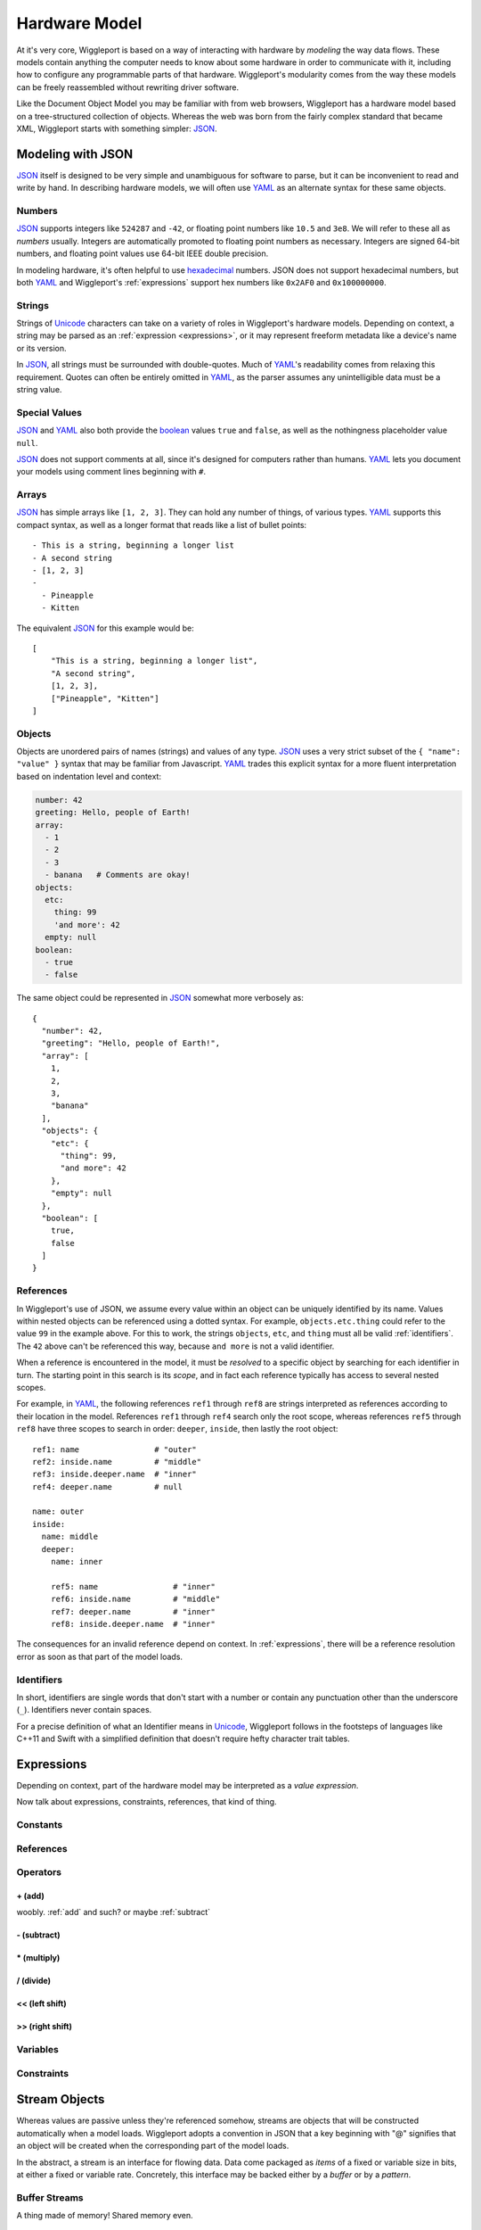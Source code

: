 .. default-role:: literal
.. _hardware-model:

**************
Hardware Model
**************

At it's very core, Wiggleport is based on a way of interacting with hardware by *modeling* the way data flows. These models contain anything the computer needs to know about some hardware in order to communicate with it, including how to configure any programmable parts of that hardware. Wiggleport's modularity comes from the way these models can be freely reassembled without rewriting driver software.

Like the Document Object Model you may be familiar with from web browsers, Wiggleport has a hardware model based on a tree-structured collection of objects. Whereas the web was born from the fairly complex standard that became XML, Wiggleport starts with something simpler: JSON_.


.. _modeling-with-json:

Modeling with JSON
==================

JSON_ itself is designed to be very simple and unambiguous for software to parse, but it can be inconvenient to read and write by hand. In describing hardware models, we will often use YAML_ as an alternate syntax for these same objects.


.. _numbers:

Numbers
-------

.. highlight:: json

JSON_ supports integers like ``524287`` and ``-42``, or floating point numbers like ``10.5`` and ``3e8``.  We will refer to these all as *numbers* usually. Integers are automatically promoted to floating point numbers as necessary. Integers are signed 64-bit numbers, and floating point values use 64-bit IEEE double precision.

.. highlight:: yaml

In modeling hardware, it's often helpful to use hexadecimal_ numbers. JSON does not support hexadecimal numbers, but both YAML_ and Wiggleport's :ref:`expressions` support hex numbers like ``0x2AF0`` and ``0x100000000``.


.. _strings:

Strings
-------

Strings of Unicode_ characters can take on a variety of roles in Wiggleport's hardware models. Depending on context, a string may be parsed as an :ref:`expression <expressions>`, or it may represent freeform metadata like a device's name or its version.


In JSON_, all strings must be surrounded with double-quotes. Much of YAML_'s readability comes from relaxing this requirement. Quotes can often be entirely omitted in YAML_, as the parser assumes any unintelligible data must be a string value.


.. _special-values:

Special Values
--------------

.. highlight:: json

JSON_ and YAML_ also both provide the boolean_ values ``true`` and ``false``, as well as the nothingness placeholder value ``null``.

.. _boolean: https://en.wikipedia.org/wiki/Boolean_algebra

.. highlight:: yaml

JSON_ does not support comments at all, since it's designed for computers rather than humans.
YAML_ lets you document your models using comment lines beginning with ``#``.


.. _arrays:

Arrays
------

.. highlight:: yaml

JSON_ has simple arrays like ``[1, 2, 3]``. They can hold any number of things, of various types.
YAML_ supports this compact syntax, as well as a longer format that reads like a list of bullet points::

    - This is a string, beginning a longer list
    - A second string
    - [1, 2, 3]
    -
      - Pineapple
      - Kitten

.. highlight:: json

The equivalent JSON_ for this example would be::

    [
        "This is a string, beginning a longer list",
        "A second string",
        [1, 2, 3],
        ["Pineapple", "Kitten"]
    ]


.. _objects:

Objects
-------

.. highlight:: json

Objects are unordered pairs of names (strings) and values of any type. JSON_ uses a very strict subset of the ``{ "name": "value" }`` syntax that may be familiar from Javascript. YAML_ trades this explicit syntax for a more fluent interpretation based on indentation level and context:

.. code-block:: yaml

    number: 42
    greeting: Hello, people of Earth!
    array:
      - 1
      - 2
      - 3
      - banana   # Comments are okay!
    objects:
      etc:
        thing: 99
        'and more': 42
      empty: null
    boolean:
      - true
      - false

The same object could be represented in JSON_ somewhat more verbosely as::

    {
      "number": 42,
      "greeting": "Hello, people of Earth!",
      "array": [
        1,
        2,
        3,
        "banana"
      ],
      "objects": {
        "etc": {
          "thing": 99,
          "and more": 42
        },
        "empty": null
      },
      "boolean": [
        true,
        false
      ]
    }


.. _references:

References
----------

.. highlight:: yaml

In Wiggleport's use of JSON, we assume every value within an object can be uniquely identified by its name. Values within nested objects can be referenced using a dotted syntax. For example, `objects.etc.thing` could refer to the value ``99`` in the example above. For this to work, the strings `objects`, `etc`, and `thing` must all be valid :ref:`identifiers`. The ``42`` above can't be referenced this way, because `and more` is not a valid identifier.

.. productionlist::
    reference: `identifier` ("." `identifier`)*

When a reference is encountered in the model, it must be *resolved* to a specific object by searching for each identifier in turn. The starting point in this search is its *scope*, and in fact each reference typically has access to several nested scopes.

For example, in YAML_, the following references `ref1` through `ref8` are strings interpreted as references according to their location in the model. References `ref1` through `ref4` search only the root scope, whereas references `ref5` through `ref8` have three scopes to search in order: `deeper`, `inside`, then lastly the root object::

    ref1: name                # "outer"
    ref2: inside.name         # "middle"
    ref3: inside.deeper.name  # "inner"
    ref4: deeper.name         # null

    name: outer
    inside:
      name: middle
      deeper:
        name: inner

        ref5: name                # "inner"
        ref6: inside.name         # "middle"
        ref7: deeper.name         # "inner"
        ref8: inside.deeper.name  # "inner"

The consequences for an invalid reference depend on context. In :ref:`expressions`, there will be a reference resolution error as soon as that part of the model loads.


.. _identifiers:

Identifiers
-----------

In short, identifiers are single words that don't start with a number or contain any punctuation other than the underscore (`_`). Identifiers never contain spaces.

For a precise definition of what an Identifier means in Unicode_, Wiggleport follows in the footsteps of languages like C++11 and Swift with a simplified definition that doesn't require hefty character trait tables.

.. productionlist::
    identifier: `id_start` `id_continue`*
    id_start: a-z | A-Z | "_" |
            : U+00A8 | U+00AA | U+00AD | U+00AF |
            : U+00B2–U+00B5 | U+00B7–U+00BA |
            : U+00BC–U+00BE | U+00C0–U+00D6 |
            : U+00D8–U+00F6 | U+00F8–U+00FF |
            : U+0100–U+02FF | U+0370–U+167F |
            : U+1681–U+180D | U+180F–U+1DBF |
            : U+1E00–U+1FFF | U+200B–U+200D |
            : U+202A–U+202E | U+203F–U+2040 | U+2054 |
            : U+2060–U+206F | U+2070–U+20CF |
            : U+2100–U+218F | U+2460–U+24FF |
            : U+2776–U+2793 | U+2C00–U+2DFF |
            : U+2E80–U+2FFF | U+3004–U+3007 |
            : U+3021–U+302F | U+3031–U+303F |
            : U+3040–U+D7FF | U+F900–U+FD3D |
            : U+FD40–U+FDCF | U+FDF0–U+FE1F |
            : U+FE30–U+FE44 | U+FE47–U+FFFD |
            : U+10000–U+1FFFD | U+20000–U+2FFFD |
            : U+30000–U+3FFFD | U+40000–U+4FFFD |
            : U+50000–U+5FFFD | U+60000–U+6FFFD |
            : U+70000–U+7FFFD | U+80000–U+8FFFD |
            : U+90000–U+9FFFD | U+A0000–U+AFFFD |
            : U+B0000–U+BFFFD | U+C0000–U+CFFFD |
            : U+D0000–U+DFFFD | U+E0000–U+EFFFD
    id_continue: `id_start` | 0-9 |
               : U+0300–U+036F | U+1DC0–U+1DFF |
               : U+20D0–U+20FF | U+FE20–U+FE2F


.. _expressions:

Expressions
=================

Depending on context, part of the hardware model may be interpreted as a *value expression*. 

.. index:: pair: expression; value

Now talk about expressions, constraints, references, that kind of thing.

Constants
---------

References
----------

Operators
---------

.. _add:

\+ (add)
~~~~~~~~

woobly. :ref:`add` and such? or maybe :ref:`subtract` 


.. _subtract:

\- (subtract)
~~~~~~~~~~~~~

\* (multiply)
~~~~~~~~~~~~~

\/ (divide)
~~~~~~~~~~~

<< (left shift)
~~~~~~~~~~~~~~~

>> (right shift)
~~~~~~~~~~~~~~~~


Variables
---------

Constraints
-----------


Stream Objects
==============

Whereas values are passive unless they're referenced somehow, streams are objects that will be constructed automatically when a model loads. Wiggleport adopts a convention in JSON that a key beginning with "@" signifies that an object will be created when the corresponding part of the model loads.

In the abstract, a stream is an interface for flowing data. Data come packaged as *items* of a fixed or variable size in bits, at either a fixed or variable rate. Concretely, this interface may be backed either by a *buffer* or by a *pattern*.


Buffer Streams
--------------

A thing made of memory! Shared memory even.


Pattern Streams
---------------

State machines, yo.


.. _JSON: http://json.org
.. _YAML: http://yaml.org
.. _hexadecimal: https://en.wikipedia.org/wiki/Hexadecimal
.. _Unicode: https://en.wikipedia.org/wiki/Unicode

